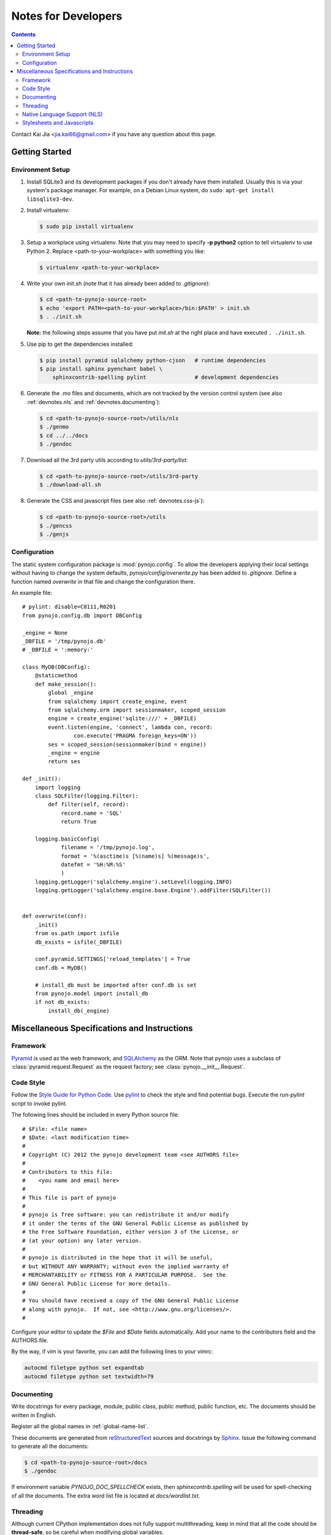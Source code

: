 ..  $File: devnotes.rst
    $Date: Mon Feb 27 20:23:53 2012 +0800
    -----------------------------------------------------------------
    Copyright (C) 2012 the pynojo development team <see AUTHORS file>
    Contributors to this file:
       Kai Jia	<jia.kai66@gmail.com>
    -----------------------------------------------------------------
    This file is part of pynojo
    pynojo is free software: you can redistribute it and/or modify
    it under the terms of the GNU General Public License as published by
    the Free Software Foundation, either version 3 of the License, or
    (at your option) any later version.
    pynojo is distributed in the hope that it will be useful,
    but WITHOUT ANY WARRANTY; without even the implied warranty of
    MERCHANTABILITY or FITNESS FOR A PARTICULAR PURPOSE.  See the
    GNU General Public License for more details.
    You should have received a copy of the GNU General Public License
    along with pynojo.  If not, see <http://www.gnu.org/licenses/>.


Notes for Developers
====================

.. contents::

Contact Kai Jia <jia.kai66@gmail.com> if you have any question about this page.


Getting Started
---------------


Environment Setup
^^^^^^^^^^^^^^^^^

#.  Install SQLite3 and its development packages if you don't already
    have them installed.  Usually this is via your system's package
    manager.  For example, on a Debian Linux system, do ``sudo apt-get
    install libsqlite3-dev``.

#.  Install virtualenv:

    .. code-block:: sh

        $ sudo pip install virtualenv

#.  Setup a workplace using virtualenv. Note that you may need to specify **-p
    python2** option to tell virtualenv to use Python 2. Replace
    <path-to-your-workplace> with something you like:

    .. code-block:: sh
        
        $ virtualenv <path-to-your-workplace>

#.  Write your own init.sh (note that it has already been added to
    *.gitignore*):

    .. code-block:: sh

        $ cd <path-to-pynojo-source-root>
        $ echo 'export PATH=<path-to-your-workplace>/bin:$PATH' > init.sh
        $ . ./init.sh


    **Note:** the following steps assume that you have put *init.sh* at the right
    place and have executed ``. ./init.sh``.

#.  Use pip to get the dependencies installed:

    .. code-block:: sh

        $ pip install pyramid sqlalchemy python-cjson   # runtime dependencies
        $ pip install sphinx pyenchant babel \
            sphinxcontrib-spelling pylint               # development dependencies

#.  Generate the .mo files and documents, which are not tracked by the version
    control system (see also :ref:`devnotes.nls` and
    :ref:`devnotes.documenting`):

    .. code-block:: sh

        $ cd <path-to-pynojo-source-root>/utils/nls
        $ ./genmo
        $ cd ../../docs
        $ ./gendoc


#.  Download all the 3rd party utils according to *utils/3rd-party/list*:

    .. code-block:: sh

        $ cd <path-to-pynojo-source-root>/utils/3rd-party
        $ ./download-all.sh


#.  Generate the CSS and javascript files (see also :ref:`devnotes.css-js`):

    .. code-block:: sh

        $ cd <path-to-pynojo-source-root>/utils
        $ ./gencss
        $ ./genjs

.. _devnotes.sysconf:

Configuration
^^^^^^^^^^^^^

The static system configuration package is :mod:`pynojo.config`. To allow the
developers applying their local settings without having to change the system
defaults, *pynojo/config/overwrite.py* has been added to *.gitignore*. Define a
function named *overwrite* in that file and change the configuration there. 

An example file::

    # pylint: disable=C0111,R0201
    from pynojo.config.db import DBConfig

    _engine = None
    _DBFILE = '/tmp/pynojo.db'
    # _DBFILE = ':memory:'

    class MyDB(DBConfig):
        @staticmethod
        def make_session():
            global _engine
            from sqlalchemy import create_engine, event
            from sqlalchemy.orm import sessionmaker, scoped_session
            engine = create_engine('sqlite:///' + _DBFILE)
            event.listen(engine, 'connect', lambda con, record:
                    con.execute('PRAGMA foreign_keys=ON'))
            ses = scoped_session(sessionmaker(bind = engine))
            _engine = engine
            return ses

    def _init():
        import logging
        class SQLFilter(logging.Filter):
            def filter(self, record):
                record.name = 'SQL'
                return True

        logging.basicConfig(
                filename = '/tmp/pynojo.log',
                format = '%(asctime)s [%(name)s] %(message)s',
                datefmt = '%H:%M:%S'
                )
        logging.getLogger('sqlalchemy.engine').setLevel(logging.INFO)
        logging.getLogger('sqlalchemy.engine.base.Engine').addFilter(SQLFilter())


    def overwrite(conf):
        _init()
        from os.path import isfile
        db_exists = isfile(_DBFILE)

        conf.pyramid.SETTINGS['reload_templates'] = True
        conf.db = MyDB()

        # install_db must be imported after conf.db is set
        from pynojo.model import install_db
        if not db_exists:
            install_db(_engine)



Miscellaneous Specifications and Instructions
---------------------------------------------

Framework
^^^^^^^^^

`Pyramid`_ is used as the web framework, and `SQLAlchemy`_ as the ORM. Note that
pynojo uses a subclass of :class:`pyramid.request.Request` as the request
factory; see :class:`pynojo.__init__.Request`.


Code Style
^^^^^^^^^^

Follow the `Style Guide for Python Code`_.  Use `pylint`_ to check the style and
find potential bugs. Execute the *run-pylint* script to invoke pylint.

The following lines should be included in every Python source file::

    # $File: <file name>
    # $Date: <last modification time>
    #
    # Copyright (C) 2012 the pynojo development team <see AUTHORS file>
    # 
    # Contributors to this file:
    #    <you name and email here>
    #
    # This file is part of pynojo
    # 
    # pynojo is free software: you can redistribute it and/or modify
    # it under the terms of the GNU General Public License as published by
    # the Free Software Foundation, either version 3 of the License, or
    # (at your option) any later version.
    # 
    # pynojo is distributed in the hope that it will be useful,
    # but WITHOUT ANY WARRANTY; without even the implied warranty of
    # MERCHANTABILITY or FITNESS FOR A PARTICULAR PURPOSE.  See the
    # GNU General Public License for more details.
    # 
    # You should have received a copy of the GNU General Public License
    # along with pynojo.  If not, see <http://www.gnu.org/licenses/>.
    #

Configure your editor to update the *$File* and *$Date* fields automatically.
Add your name to the contributors field and the AUTHORS file.

By the way, if vim is your favorite, you can add the following lines to
your vimrc:

.. code-block:: vim

    autocmd filetype python set expandtab
    autocmd filetype python set textwidth=79


.. _devnotes.documenting:

Documenting
^^^^^^^^^^^

Write docstrings for every package, module, public class, public method, public
function, etc. The documents should be written in English.

Register all the global names in :ref:`global-name-list`.

These documents are generated from `reStructuredText`_ sources and docstrings by
`Sphinx`_.  Issue the following command to generate all the documents:

.. code-block:: sh

    $ cd <path-to-pynojo-source-root>/docs
    $ ./gendoc


If environment variable *PYNOJO_DOC_SPELLCHECK* exists, then
*sphinxcontrib.spelling* will be used for spell-checking of all the documents.
The extra word list file is located at *docs/wordlist.txt*.


Threading
^^^^^^^^^

Although current CPython implementation does not fully support multithreading,
keep in mind that all the code should be **thread-safe**, so be careful when
modifying global variables. 

To avoid confusion, unexpected behavior or overuse of resource (exceeding the
thread limit in the server configuration), do not use multithreading unless
absolutely necessary.

If it is really necessary to spawn a child thread, remember to call
:func:`pynojo.lib.register_thread_request` in the child thread to ensure that
functions depending on :func:`pynojo.lib.get_thread_request` work correctly.



.. _devnotes.nls:

Native Language Support (NLS)
^^^^^^^^^^^^^^^^^^^^^^^^^^^^^

All the human-readable messages in pynojo python source code and templates should
be written in English. There should NOT be any non-ASCII characters in the
source, except in nls/config.py, where TRANS_LIST describes the available
translations.

pynojo dose not use the NLS mechanism provided by Pyramid and Chameleon.
Instead, pynojo has its own :mod:`pynojo.nls` package, which is based on
`GNU gettext`_.  To generate the pot file, cd to *utils/nls* and execute
*./genpot*.  The pot file will be stored in the current directory. The locale
directory is pynojo/nls/locale. To update the po files or generate the mo files,
cd to *utils/nls* and execute *./update-po* or *./genmo* respectively.

To localize:

    * In a pyramid view callable, the *request* parameter passed to it will
      include the translation functions as methods named *_* and *_pl*. They are
      appropriate for the locale of the client, which is already determined
      according to the information provided by *request*.
    * *_* and *_pl* are also added to the *__builtin__* namespace, so they can
      be invoked directly. This method is slightly slower than the one above,
      for it has to access thread local variable. It is assumed that the caller
      resides in the same thread as that of the pyramid view callable, otherwise
      :func:`pynojo.lib.register_thread_request` has to be called explicitly
      before calling *_* or *_pl*.
    * In a page template, the appropriate translation functions are the global
      functions named *_* and *_pl*.
    * See :func:`pynojo.nls.init` and :mod:`pynojo.view` for some further
      explanations.
    
To add a new translation, use *msginit* to generate the po file from the pot
file. Move the output po file to pynojo/nls/locale/*<lang>*/LC_MESSAGES/pynojo.po
and **append** corresponding :class:`pynojo.nls.config.TransInfo` instance to
*TRANS_LIST* defined in pynojo/nls/config.py. DO NOT change the order of the
translations already listed there.

Here are two examples:

In a pyramid view callable::

    @view_config(route_name = mkroute(pattern = ''), renderer = 'template/index.pt')
    def _index(request):
        return {'msg': request._('msgfrompython') + _('builtin-trans')}

In a page template:

.. code-block:: html

    <div metal:use-macro="layout">
        <div metal:fill-slot="content">
            ${_('{0}from{t}', 'msg', t = 'template')} <br />
            ${msg} <br />
            ${_pl('singular', 'plural', 1)} <br />
            ${_pl('singular', 'plural', 2)} <br />
        </div>
    </div>


Locale detection details:

    * If the user does not login, detect the locale via Accept-Language field in
      the HTTP request header.
    * Cookie: TODO




.. _devnotes.css-js:

Stylesheets and Javascripts
^^^^^^^^^^^^^^^^^^^^^^^^^^^

pynojo uses `closure-stylesheets`_ to minify the stylesheets. Put all the GSS
files in *pynojo/view/static/gss/*, and generate the all-in-one CSS file using
the following:

.. code-block:: sh

    $ cd <path-to-pynojo-source-root>/utils
    $ ./gencss

`UglifyJS`_ is used to minify the javascripts. Note that you have to get
`nodejs`_ installed. Put all the scripts in *pynojo/view/static/gss/*, and
generate the all-in-one js file by:

.. code-block:: sh

    $ cd <path-to-pynojo-source-root>/utils
    $ ./genjs





.. links
.. _Pyramid:  http://www.pylonsproject.org/
.. _SQLAlchemy: http://www.sqlalchemy.org/
.. _Style Guide for Python Code: http://www.python.org/dev/peps/pep-0008
.. _pylint: http://pypi.python.org/pypi/pylint
.. _reStructuredText: http://docutils.sourceforge.net/rst.html
.. _Sphinx: http://sphinx.pocoo.org/
.. _GNU gettext: http://www.gnu.org/software/gettext/
.. _closure-stylesheets: http://code.google.com/p/closure-stylesheets/
.. _UglifyJS: https://github.com/mishoo/UglifyJS
.. _nodejs: http://nodejs.org/
